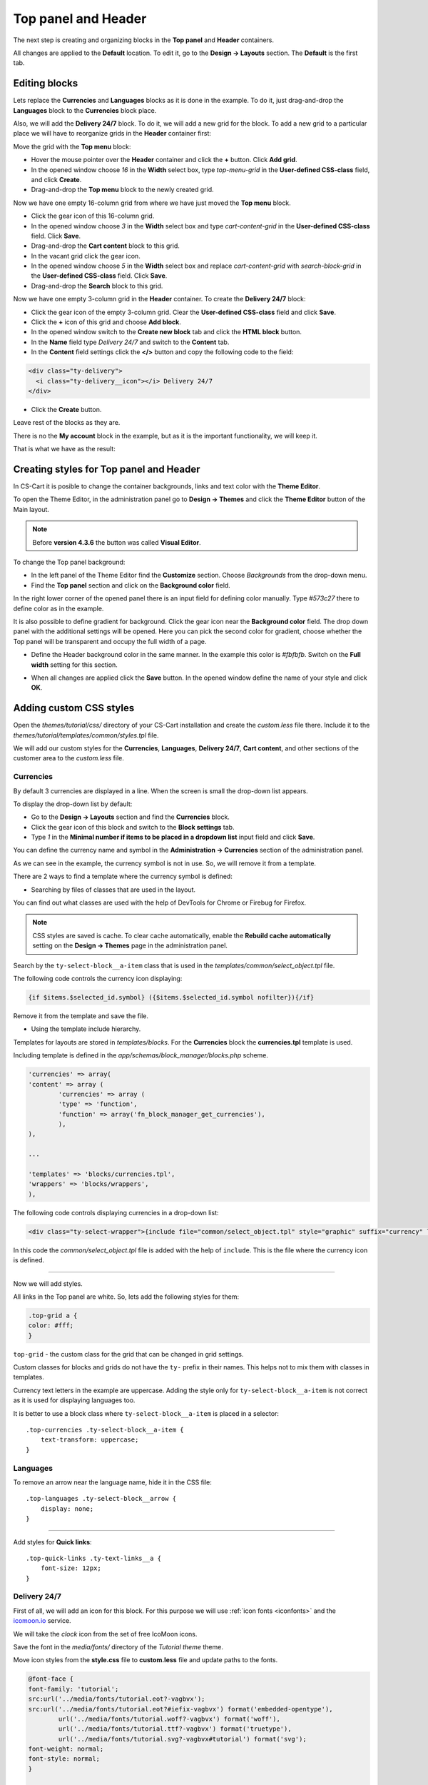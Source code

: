 ********************
Top panel and Header
********************

The next step is creating and organizing blocks in the **Top panel** and **Header** containers.

All changes are applied to the **Default** location. To edit it, go to the **Design → Layouts** section. The **Default** is the first tab.

Editing blocks
--------------

Lets replace the **Currencies** and **Languages** blocks as it is done in the example. To do it, just drag-and-drop the **Languages** block to the **Currencies** block place.

Also, we will add the **Delivery 24/7** block. To do it, we will add a new grid for the block. To add a new grid to a particular place we will have to reorganize grids in the **Header** container first:

Move the grid with the **Top menu** block:

*	Hover the mouse pointer over the **Header** container and click the **+** button. Click **Add grid**.

*	In the opened window choose *16* in the **Width** select box, type *top-menu-grid* in the **User-defined CSS-class** field, and click **Create**.

*	Drag-and-drop the **Top menu** block to the newly created grid.

Now we have one empty 16-column grid from where we have just moved the **Top menu** block.

*	Click the gear icon of this 16-column grid.

*	In the opened window choose *3* in the **Width** select box and type *cart-content-grid* in the **User-defined CSS-class** field. Click **Save**.

*	Drag-and-drop the **Cart content** block to this grid.

*	In the vacant grid click the gear icon.

*	In the opened window choose *5* in the **Width** select box and replace *cart-content-grid* with *search-block-grid* in the **User-defined CSS-class** field. Click **Save**.

*	Drag-and-drop the **Search** block to this grid.

Now we have one empty 3-column grid in the **Header** container. To create the **Delivery 24/7** block:

*	Click the gear icon of the empty 3-column grid. Clear the **User-defined CSS-class** field and click **Save**.

*	Click the **+** icon of this grid and choose **Add block**.
	
*	In the opened window switch to the **Create new block** tab and click the **HTML block** button.

*	In the **Name** field type *Delivery 24/7* and switch to the **Content** tab.

*	In the **Content** field settings click the **</>** button and copy the following code to the field:

.. code-block:: html

	<div class="ty-delivery">
  	  <i class="ty-delivery__icon"></i> Delivery 24/7
	</div>

*	Click the **Create** button.

Leave rest of the blocks as they are.

There is no the **My account** block in the example, but as it is the important functionality, we will keep it.

That is what we have as the result:

.. image:: img/top_header.png

Creating styles for Top panel and Header
----------------------------------------

In CS-Cart it is posible to change the container backgrounds, links and text color with the **Theme Editor**.

To open the Theme Editor, in the administration panel go to **Design → Themes** and click the **Theme Editor** button of the Main layout.

.. note::

    Before **version 4.3.6** the button was called **Visual Editor**.

.. image:: img/admin_themes.png

To change the Top panel background:

*	In the left panel of the Theme Editor find the **Customize** section. Choose *Backgrounds* from the drop-down menu.
*	Find the **Top panel** section and click on the **Background color** field.

In the right lower corner of the opened panel there is an input field for defining color manually. Type *#573c27* there to define color as in the example.
 
It is also possible to define gradient for background. Click the gear icon near the **Background color** field. The drop down panel with the additional settings will be opened.
Here you can pick the second color for gradient, choose whether the Top panel will be transparent and occupy the full width of a page.

*	Define the Header background color in the same manner. In the example this color is *#fbfbfb*. Switch on the **Full width** setting for this section.

.. image:: img/visual_editor.png

*	When all changes are applied click the **Save** button. In the opened window define the name of your style and click **OK**.

Adding custom CSS styles
------------------------

Open the *themes/tutorial/css/* directory of your CS-Cart installation and create the *custom.less* file there. Include it to the *themes/tutorial/templates/common/styles.tpl* file.

We will add our custom styles for the **Currencies**, **Languages**, **Delivery 24/7**, **Cart content**, and other sections of the customer area to the *custom.less* file.

Currencies
++++++++++ 

By default 3 currencies are displayed in a line. When the screen is small the drop-down list appears.

.. image:: img/currencies.png

To display the drop-down list by default:

*	Go to the **Design → Layouts** section and find the **Currencies** block.

*	Click the gear icon of this block and switch to the **Block settings** tab.

*	Type *1* in the **Minimal number if items to be placed in a dropdown list** input field and click **Save**.

You can define the currency name and symbol in the **Administration → Currencies** section of the administration panel. 

As we can see in the example, the currency symbol is not in use. So, we will remove it from a template.

There are 2 ways to find a template where the currency symbol is defined:

*	Searching by files of classes that are used in the layout.

You can find out what classes are used with the help of DevTools for Chrome or Firebug for Firefox.

.. note::

    CSS styles are saved is cache. To clear cache automatically, enable the **Rebuild cache automatically** setting on the **Design → Themes** page in the administration panel.

Search by the ``ty-select-block__a-item`` class that is used in the *templates/common/select_object.tpl* file.

The following code controls the currency icon displaying:

.. code-block:: guess
	
	{if $items.$selected_id.symbol} ({$items.$selected_id.symbol nofilter}){/if}

Remove it from the template and save the file.


*	Using the template include hierarchy.

Templates for layouts are stored in *templates/blocks*. For the **Currencies** block the **currencies.tpl** template is used.

Including template is defined in the *app/schemas/block_manager/blocks.php* scheme.

.. code-block:: php

	'currencies' => array(
    	'content' => array (
        	'currencies' => array (
            	'type' => 'function',
            	'function' => array('fn_block_manager_get_currencies'),
        	),
    	),

    	...

    	'templates' => 'blocks/currencies.tpl',
    	'wrappers' => 'blocks/wrappers',
	),

The following code controls displaying currencies in a drop-down list:

.. code-block:: guess

	<div class="ty-select-wrapper">{include file="common/select_object.tpl" style="graphic" suffix="currency" link_tpl=$config.current_url|fn_link_attach:"currency=" items=$currencies selected_id=$secondary_currency display_icons=false key_name=$key_name}</div>

In this code the *common/select_object.tpl* file is added with the help of ``include``. This is the file where the currency icon is defined.

------------------------------------------------------------------------------------------------------------------------------------------------------------------------

Now we will add styles.

All links in the Top panel are white. So, lets add the following styles for them:

.. code-block:: none

	.top-grid a {
    	color: #fff;
	}

``top-grid`` - the custom class for the grid that can be changed in grid settings. 

Custom classes for blocks and grids do not have the ``ty-`` prefix in their names. This helps not to mix them with classes in templates.

Currency text letters in the example are uppercase. Adding the style only for ``ty-select-block__a-item`` is not correct as it is used for displaying languages too.

It is better to use a block class where ``ty-select-block__a-item`` is placed in a selector::

 .top-currencies .ty-select-block__a-item {
     text-transform: uppercase;
 }

Languages
+++++++++

To remove an arrow near the language name, hide it in the CSS file::

 .top-languages .ty-select-block__arrow {
     display: none;
 }

----------------------------------------------------------------------------------------------------------------------------------------------------------------------------

Add styles for **Quick links**::

 .top-quick-links .ty-text-links__a {
     font-size: 12px;
 }

Delivery 24/7
+++++++++++++

First of all, we will add an icon for this block. For this purpose we will use :ref:`icon fonts <iconfonts>` and the `icomoon.io <http://icomoon.io/>`_ service.

We will take the *clock* icon from the set of free IcoMoon icons.

.. image:: img/icomoon2.png

Save the font in the *media/fonts/* directory of the *Tutorial theme* theme.

Move icon styles from the **style.css** file to **custom.less** file and update paths to the fonts.

.. code-block:: none

	@font-face {
    	font-family: 'tutorial';
    	src:url('../media/fonts/tutorial.eot?-vagbvx');
    	src:url('../media/fonts/tutorial.eot?#iefix-vagbvx') format('embedded-opentype'),
        	url('../media/fonts/tutorial.woff?-vagbvx') format('woff'),
        	url('../media/fonts/tutorial.ttf?-vagbvx') format('truetype'),
        	url('../media/fonts/tutorial.svg?-vagbvx#tutorial') format('svg');
    	font-weight: normal;
    	font-style: normal;
	}

	[class^="tt-icon-"], [class*=" tt-icon-"] {
    	font-family: 'tutorial';
    	speak: none;
    	font-style: normal;
    	font-weight: normal;
    	font-variant: normal;
    	text-transform: none;
    	line-height: 1;

    	/* Better Font Rendering =========== */
    	-webkit-font-smoothing: antialiased;
    	-moz-osx-font-smoothing: grayscale;
	}
	.tt-icon-clock:before {
    	content: "\e601";
	}

.. note::

   When creating a new icon font, pay attention that the icon classes names must not match the names of icon classes in a template. So, do not use the ``ty-icon-`` prefix.

Add the ``tt-icon-clock`` class for ``ty-delivery__icon`` of the **Delivery 24/7** block.


Add styles:

.. code-block:: guess

	/* Delivery
   	========================================================================== */
	.ty-delivery {
    	color: #573c27;
    	font-size: 12px;
	}
	.ty-delivery__icon {
    	color: #8f979a;
    	font-size: 21px;
    	vertical-align: middle;
    	margin-right: 8px;
	}

---------------------------------------------------------------------------------------------------------------------------------------------------------------------------------------

Add styles for the search field. We will not change the layout, just styles:

.. code-block:: guess

	/* Search form
   	========================================================================== */
	input.ty-search-block__input {
    	border-color: #fad8d3;
    	color: #979595;
    	font-size: 12px;
    	padding-right: 80px;
	}
	.ty-search-magnifier {
    	height: auto;
    	background: #e05b5b;
    	color: #fff;
    	top: 1px;
    	right: -1px;
    	width: 70px;
    	bottom: 1px;
    	font-size: 22px;
	}

Add styles for the Main menu:

.. code-block:: guess

	/* Main menu
	========================================================================== */
	.ty-menu__items {
	    background: none;
	}
	.ty-menu__item .ty-menu__item-link {
	    padding: 8px 8px;
	    color: #573c27;
	    text-transform: uppercase;
	    font-size: 13px;
	    min-height: 0;
	    margin-right: 10px;
	}
	.no-touch .ty-menu__item:hover .ty-menu__item-link,
	.is-hover-menu .ty-menu__item-link,
	.is-hover-menu.ty-menu__item-active .ty-menu__item-link {
	    background: #e05b5b;
	}
	.ty-menu__submenu-items {
	    margin-top: 3px;
	    border-color: #e05b5b;
	}

Cart content
++++++++++++

The *templates/blocks/cart_content.tpl* template is used for this block.

The following code controls the cart content displaying:

.. code-block:: guess

	<div id="sw_dropdown_{$dropdown_id}" class="ty-dropdown-box__title cm-combination">
	    <a href="{"checkout.cart"|fn_url}">
	        {hook name="checkout:dropdown_title"}
	            {if $smarty.session.cart.amount}
	                <i class="ty-minicart__icon ty-icon-basket filled"></i>
	                <span class="ty-minicart-title ty-hand">{$smarty.session.cart.amount}&nbsp;{__("items")} {__("for")}&nbsp;{include file="common/price.tpl" value=$smarty.session.cart.display_subtotal}</span>
	                <i class="ty-icon-down-micro"></i>
	            {else}
	                <i class="ty-minicart__icon ty-icon-basket empty"></i>
	                <span class="ty-minicart-title empty-cart ty-hand">{__("cart_is_empty")}</span>
	                <i class="ty-icon-down-micro"></i>
	            {/if}
	        {/hook}
	    </a>
	</div>


Replace the layout with the following:

.. code-block:: guess

	<div id="sw_dropdown_{$dropdown_id}" class="ty-dropdown-box__title cm-combination">
	    <a href="{"checkout.cart"|fn_url}">
	        {hook name="checkout:dropdown_title"}
	            {if $smarty.session.cart.amount}
	                <span class="ty-minicart-title"><i class="tt-icon-bag"></i><span class="ty-minicart-title__amount">{$smarty.session.cart.amount}</span></span>
	                <span class="ty-minicart-title__price">{include file="common/price.tpl" value=$smarty.session.cart.display_subtotal}</span>
	            {else}
	                <span class="ty-minicart-title empty-cart"><i class="tt-icon-bag"></i></span>
	            {/if}
	        {/hook}
	    </a>
	</div>

Add the layout for a cart:

.. code-block:: guess

	/* Cart content
	   ========================================================================== */
	.ty-minicart-title {
	    padding: 5px 23px;
	    background: #e05b5b;
	    color: #fff;
	    font-size: 22px;
	    vertical-align: top;
	    position: relative;
	}
	.ty-minicart-title__amount {
	    position: absolute;
	    position: top;
	    top: -8px;
	    right: -12px;
	    font-size: 14px;
	    color: #fff;
	    background: #ed1c24;
	    padding: 0 6px;
	    border: 1px solid rgba(85, 32, 32, 0.4);
	}
	.ty-minicart-title__price {
	    display: inline-block;
	    vertical-align: top;
	    padding: 11px 9px 10px;
	    background: #e05b5b;
	    color: #fff;
	    font-size: 14px;
	}
	.top-cart-content .ty-dropdown-box__title {
	    padding: 0;
	}

-----------------------------------------------------------------------------------------------------------------------------------------------------

Finally, add the correct indentations and styles for elements when hovering on them.

This is the resulting **custom.less** file for Top panel and Header:

.. code-block:: guess

	@font-face {
	    font-weight: normal;
	    font-style: normal;
	    font-family: 'tutorial';
	    src:url('../media/fonts/tutorial.eot?-vagbvx');
	    src:url('../media/fonts/tutorial.eot?#iefix-vagbvx') format('embedded-opentype'),
	        url('../media/fonts/tutorial.woff?-vagbvx') format('woff'),
	        url('../media/fonts/tutorial.ttf?-vagbvx') format('truetype'),
	        url('../media/fonts/tutorial.svg?-vagbvx#tutorial') format('svg');
	}

	[class^="tt-icon-"], [class*=" tt-icon-"] {
	    text-transform: none;
	    font-weight: normal;
	    font-style: normal;
	    font-variant: normal;
	    font-family: 'tutorial';
	    line-height: 1;
	    speak: none;

	    /* Better Font Rendering =========== */
	    -webkit-font-smoothing: antialiased;
	    -moz-osx-font-smoothing: grayscale;
	}

	.tt-icon-bag:before {
	    content: "\e600";
	}
	.tt-icon-clock:before {
	    content: "\e601";
	}

	.top-grid a {
	    color: #fff;
	}
	.top-grid .ty-select-block__a:hover,
	.top-grid .ty-select-block__a.open {
	    background: none;
	    color: #fff;
	}

	.ty-select-block__a-item {
	    font-size: 11px;
	}

	.top-currencies .ty-select-block__a-item {
	    text-transform: uppercase;
	}
	.top-currencies .ty-select-block__arrow {
	    color: #fff;
	}

	.top-languages .ty-select-block__arrow {
	    display: none;
	}


	.top-quick-links .ty-text-links__a {
	    font-size: 12px;
	}


	div.header-grid {
	    padding-top: 22px;
	}


	/* Delivery
	   ========================================================================== */
	.ty-logo-container {
	    margin-top: 15px;
	}


	/* Delivery
	   ========================================================================== */
	.ty-delivery {
	    margin-top: 12px;
	    color: #573c27;
	    font-size: 12px;
	}
	.ty-delivery__icon {
	    margin-right: 8px;
	    color: #8f979a;
	    vertical-align: middle;
	    font-size: 21px;
	}

	/* Search form
	   ========================================================================== */
	input.ty-search-block__input {
	    padding-right: 80px;
	    border-color: #fad8d3;
	    color: #979595;
	    font-size: 12px;
	    height: 42px;
	}
	.ty-search-magnifier {
	    top: 1px;
	    right: 1px;
	    bottom: 1px;
	    width: 70px;
	    height: auto;
	    background: #e05b5b;
	    color: #fff;
	    font-size: 22px;
	}

	.tygh-header {
	    border-bottom: 3px solid #e05b5b;
	}

	/* Main menu
	   ========================================================================== */
	.top-menu-grid {
	    padding-top: 50px;
	}
	.ty-menu__items {
	    background: none;
	}
	.ty-menu__item .ty-menu__item-link {
	    padding: 8px 8px;
	    color: #573c27;
	    text-transform: uppercase;
	    font-size: 13px;
	    min-height: 0;
	    margin-right: 10px;
	}
	.no-touch .ty-menu__item:hover .ty-menu__item-link,
	.is-hover-menu .ty-menu__item-link,
	.is-hover-menu.ty-menu__item-active .ty-menu__item-link,
	.ty-menu__item.ty-menu__item-active .ty-menu__item-link {
	    background: #e05b5b;
	    color: #fff;
	}
	.ty-menu__submenu-items {
	    margin-top: 3px;
	    border-color: #e05b5b;
	}

	/* Cart content
	   ========================================================================== */
	.ty-minicart-title {
	    padding: 5px 23px;
	    background: #e05b5b;
	    color: #fff;
	    font-size: 22px;
	    vertical-align: top;
	    position: relative;
	}
	.ty-minicart-title__amount {
	    position: absolute;
	    position: top;
	    top: -8px;
	    right: -12px;
	    font-size: 14px;
	    color: #fff;
	    background: #ed1c24;
	    padding: 0 6px;
	    border: 1px solid rgba(85, 32, 32, 0.4);
	}
	.ty-minicart-title__price {
	    display: inline-block;
	    vertical-align: top;
	    padding: 11px 9px 10px;
	    background: #e05b5b;
	    color: #fff;
	    font-size: 14px;
	}
	.top-cart-content .ty-dropdown-box__title {
	    padding: 0;
	}

	/* Account
	   ========================================================================== */
	.ty-account-info__title {
	    font-size: 12px;
	}
	.ty-account-info__user-arrow {
	    visibility: hidden;
	}
	.ty-dropdown-box__title:hover,
	.ty-dropdown-box__title.open {
	    background: none;
	}

Results
-------

This is how the customer area looks with our newly created Tutorial theme:

.. image:: img/result.png

